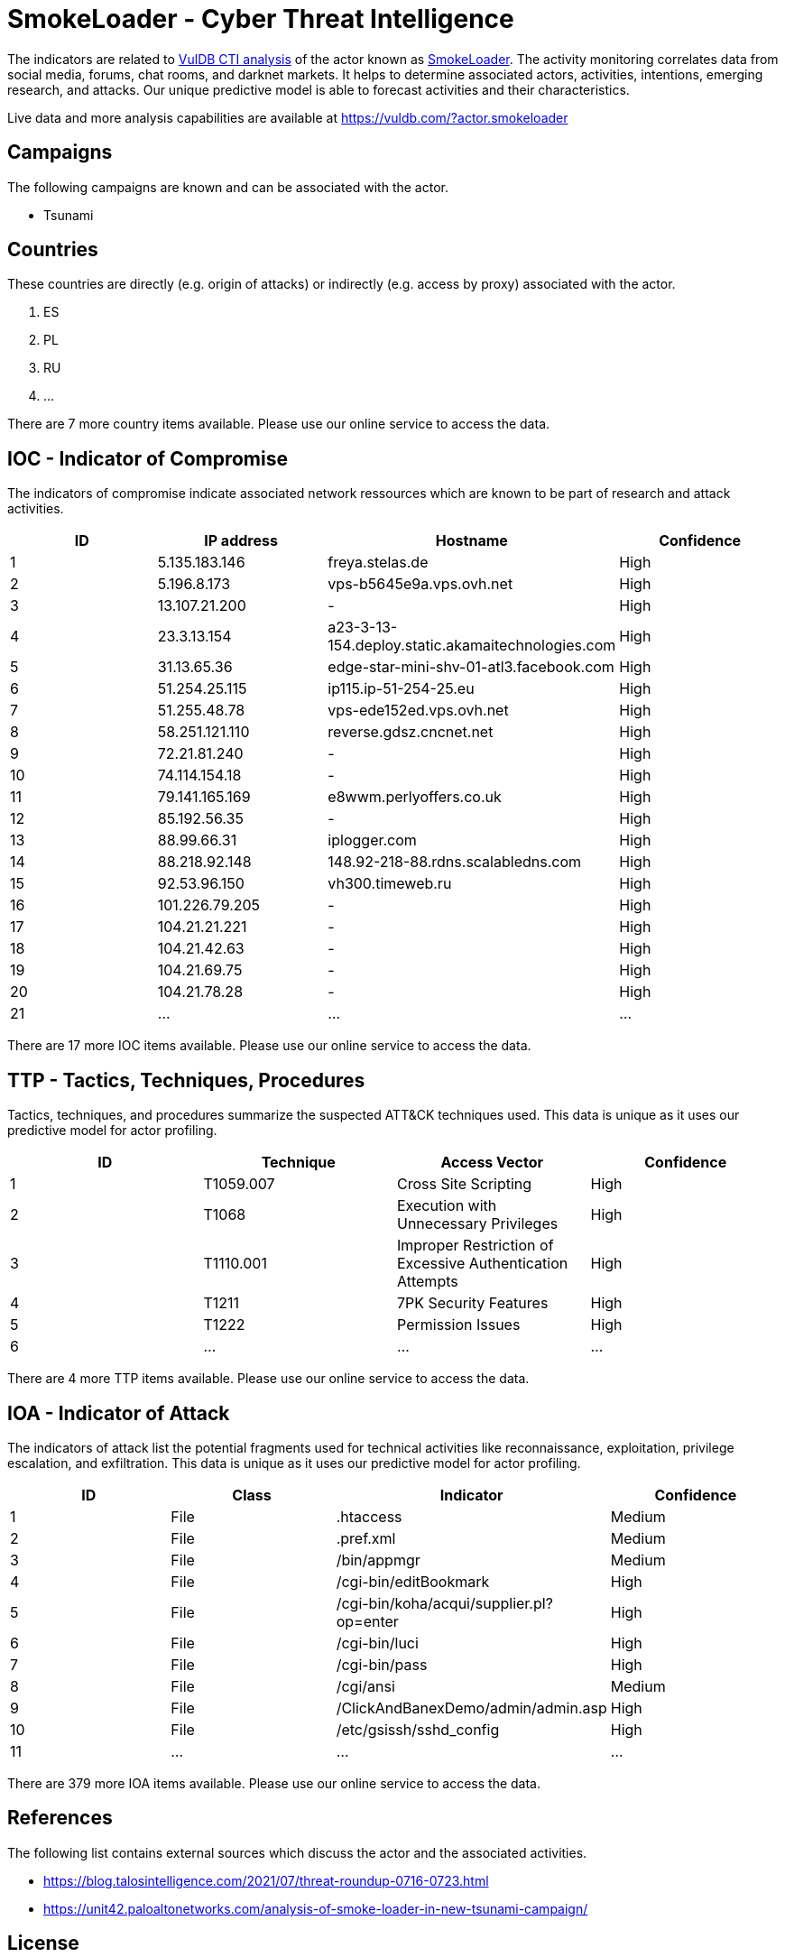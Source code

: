 = SmokeLoader - Cyber Threat Intelligence

The indicators are related to https://vuldb.com/?doc.cti[VulDB CTI analysis] of the actor known as https://vuldb.com/?actor.smokeloader[SmokeLoader]. The activity monitoring correlates data from social media, forums, chat rooms, and darknet markets. It helps to determine associated actors, activities, intentions, emerging research, and attacks. Our unique predictive model is able to forecast activities and their characteristics.

Live data and more analysis capabilities are available at https://vuldb.com/?actor.smokeloader

== Campaigns

The following campaigns are known and can be associated with the actor.

- Tsunami

== Countries

These countries are directly (e.g. origin of attacks) or indirectly (e.g. access by proxy) associated with the actor.

. ES
. PL
. RU
. ...

There are 7 more country items available. Please use our online service to access the data.

== IOC - Indicator of Compromise

The indicators of compromise indicate associated network ressources which are known to be part of research and attack activities.

[options="header"]
|========================================
|ID|IP address|Hostname|Confidence
|1|5.135.183.146|freya.stelas.de|High
|2|5.196.8.173|vps-b5645e9a.vps.ovh.net|High
|3|13.107.21.200|-|High
|4|23.3.13.154|a23-3-13-154.deploy.static.akamaitechnologies.com|High
|5|31.13.65.36|edge-star-mini-shv-01-atl3.facebook.com|High
|6|51.254.25.115|ip115.ip-51-254-25.eu|High
|7|51.255.48.78|vps-ede152ed.vps.ovh.net|High
|8|58.251.121.110|reverse.gdsz.cncnet.net|High
|9|72.21.81.240|-|High
|10|74.114.154.18|-|High
|11|79.141.165.169|e8wwm.perlyoffers.co.uk|High
|12|85.192.56.35|-|High
|13|88.99.66.31|iplogger.com|High
|14|88.218.92.148|148.92-218-88.rdns.scalabledns.com|High
|15|92.53.96.150|vh300.timeweb.ru|High
|16|101.226.79.205|-|High
|17|104.21.21.221|-|High
|18|104.21.42.63|-|High
|19|104.21.69.75|-|High
|20|104.21.78.28|-|High
|21|...|...|...
|========================================

There are 17 more IOC items available. Please use our online service to access the data.

== TTP - Tactics, Techniques, Procedures

Tactics, techniques, and procedures summarize the suspected ATT&CK techniques used. This data is unique as it uses our predictive model for actor profiling.

[options="header"]
|========================================
|ID|Technique|Access Vector|Confidence
|1|T1059.007|Cross Site Scripting|High
|2|T1068|Execution with Unnecessary Privileges|High
|3|T1110.001|Improper Restriction of Excessive Authentication Attempts|High
|4|T1211|7PK Security Features|High
|5|T1222|Permission Issues|High
|6|...|...|...
|========================================

There are 4 more TTP items available. Please use our online service to access the data.

== IOA - Indicator of Attack

The indicators of attack list the potential fragments used for technical activities like reconnaissance, exploitation, privilege escalation, and exfiltration. This data is unique as it uses our predictive model for actor profiling.

[options="header"]
|========================================
|ID|Class|Indicator|Confidence
|1|File|.htaccess|Medium
|2|File|.pref.xml|Medium
|3|File|/bin/appmgr|Medium
|4|File|/cgi-bin/editBookmark|High
|5|File|/cgi-bin/koha/acqui/supplier.pl?op=enter|High
|6|File|/cgi-bin/luci|High
|7|File|/cgi-bin/pass|High
|8|File|/cgi/ansi|Medium
|9|File|/ClickAndBanexDemo/admin/admin.asp|High
|10|File|/etc/gsissh/sshd_config|High
|11|...|...|...
|========================================

There are 379 more IOA items available. Please use our online service to access the data.

== References

The following list contains external sources which discuss the actor and the associated activities.

* https://blog.talosintelligence.com/2021/07/threat-roundup-0716-0723.html
* https://unit42.paloaltonetworks.com/analysis-of-smoke-loader-in-new-tsunami-campaign/

== License

(c) https://vuldb.com/?doc.changelog[1997-2021] by https://vuldb.com/?doc.about[vuldb.com]. All data on this page is shared under the license https://creativecommons.org/licenses/by-nc-sa/4.0/[CC BY-NC-SA 4.0]. Questions? Check the https://vuldb.com/?doc.faq[FAQ], read the https://vuldb.com/?doc[documentation] or https://vuldb.com/?contact[contact us]!
